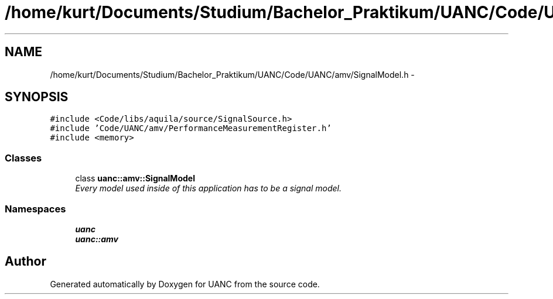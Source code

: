 .TH "/home/kurt/Documents/Studium/Bachelor_Praktikum/UANC/Code/UANC/amv/SignalModel.h" 3 "Sun Mar 26 2017" "Version 0.1" "UANC" \" -*- nroff -*-
.ad l
.nh
.SH NAME
/home/kurt/Documents/Studium/Bachelor_Praktikum/UANC/Code/UANC/amv/SignalModel.h \- 
.SH SYNOPSIS
.br
.PP
\fC#include <Code/libs/aquila/source/SignalSource\&.h>\fP
.br
\fC#include 'Code/UANC/amv/PerformanceMeasurementRegister\&.h'\fP
.br
\fC#include <memory>\fP
.br

.SS "Classes"

.in +1c
.ti -1c
.RI "class \fBuanc::amv::SignalModel\fP"
.br
.RI "\fIEvery model used inside of this application has to be a signal model\&. \fP"
.in -1c
.SS "Namespaces"

.in +1c
.ti -1c
.RI " \fBuanc\fP"
.br
.ti -1c
.RI " \fBuanc::amv\fP"
.br
.in -1c
.SH "Author"
.PP 
Generated automatically by Doxygen for UANC from the source code\&.
